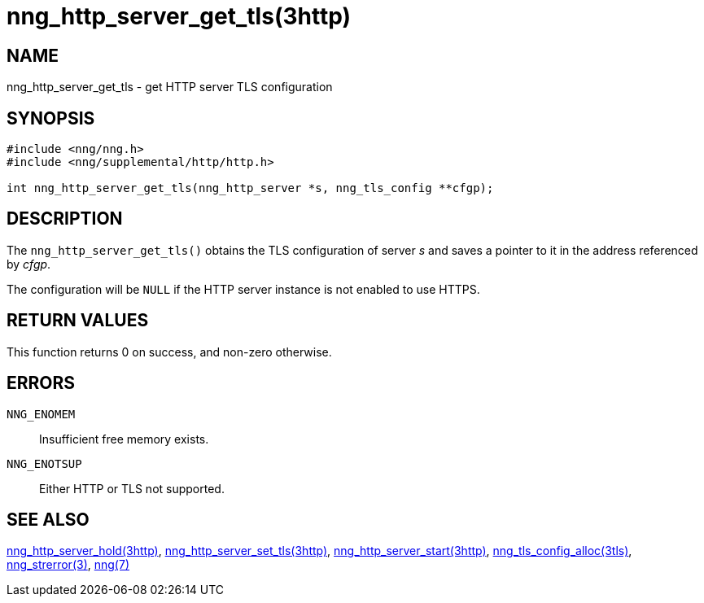 = nng_http_server_get_tls(3http)
//
// Copyright 2018 Staysail Systems, Inc. <info@staysail.tech>
// Copyright 2018 Capitar IT Group BV <info@capitar.com>
//
// This document is supplied under the terms of the MIT License, a
// copy of which should be located in the distribution where this
// file was obtained (LICENSE.txt).  A copy of the license may also be
// found online at https://opensource.org/licenses/MIT.
//

== NAME

nng_http_server_get_tls - get HTTP server TLS configuration

== SYNOPSIS

[source, c]
----
#include <nng/nng.h>
#include <nng/supplemental/http/http.h>

int nng_http_server_get_tls(nng_http_server *s, nng_tls_config **cfgp);
----

== DESCRIPTION

The `nng_http_server_get_tls()` obtains the TLS configuration of server _s_ and
saves a pointer to it in the address referenced by _cfgp_.

The configuration will be `NULL` if the HTTP server instance is not enabled
to use HTTPS.

== RETURN VALUES

This function returns 0 on success, and non-zero otherwise.

== ERRORS

`NNG_ENOMEM`:: Insufficient free memory exists.
`NNG_ENOTSUP`:: Either HTTP or TLS not supported.

== SEE ALSO

<<nng_http_server_hold.3http#,nng_http_server_hold(3http)>>,
<<nng_http_server_set_tls.3http#,nng_http_server_set_tls(3http)>>,
<<nng_http_server_start.3http#,nng_http_server_start(3http)>>,
<<nng_tls_config_alloc.3tls#,nng_tls_config_alloc(3tls)>>,
<<nng_strerror.3#,nng_strerror(3)>>,
<<nng.7#,nng(7)>>
